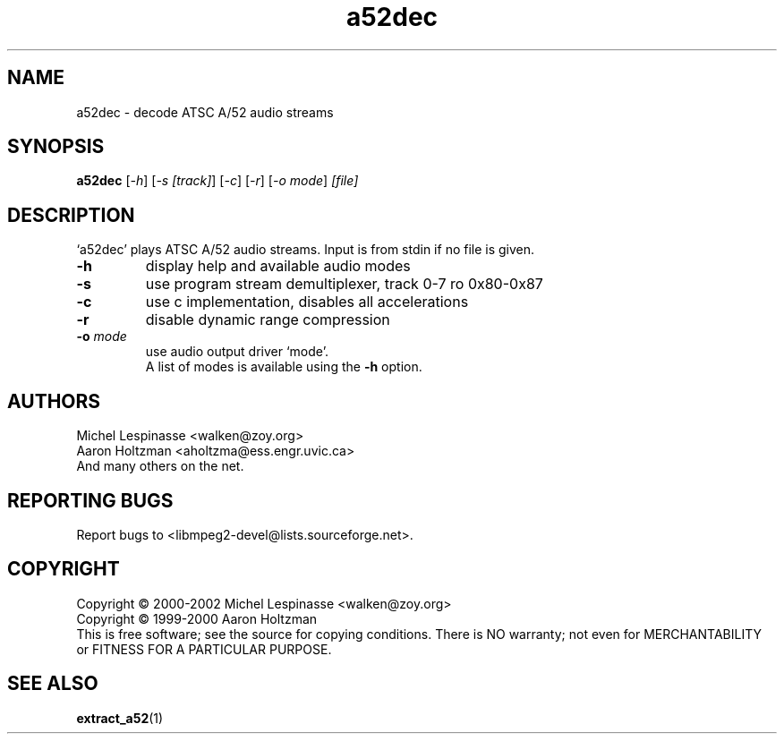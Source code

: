.TH a52dec "1" "a52dec"
.SH NAME
a52dec \- decode ATSC A/52 audio streams
.SH SYNOPSIS
.B a52dec
[\fI-h\fR] [\fI-s [track]\fR] [\fI-c\fR] [\fI-r\fR] [\fI-o mode\fR] \fI[file]\fR
.SH DESCRIPTION
`a52dec' plays ATSC A/52 audio streams.
Input is from stdin if no file is given.
.TP
\fB\-h\fR
display help and available audio modes
.TP
\fB\-s\fR
use program stream demultiplexer, track 0-7 ro 0x80-0x87
.TP
\fB\-c\fR
use c implementation, disables all accelerations
.TP
\fB\-r\fR
disable dynamic range compression
.TP
\fB\-o\fR \fImode\fR
use audio output driver `mode'.
.br
A list of modes is available using the \fB\-h\fR option.
.SH AUTHORS
Michel Lespinasse <walken@zoy.org>
.br
Aaron Holtzman <aholtzma@ess.engr.uvic.ca>
.br
And many others on the net.
.SH "REPORTING BUGS"
Report bugs to <libmpeg2-devel@lists.sourceforge.net>.
.SH COPYRIGHT
Copyright \(co 2000-2002 Michel Lespinasse <walken@zoy.org>
.br
Copyright \(co 1999-2000 Aaron Holtzman
.br
This is free software; see the source for copying conditions.  There is NO
warranty; not even for MERCHANTABILITY or FITNESS FOR A PARTICULAR PURPOSE.
.SH "SEE ALSO"
.BR extract_a52 "(1)"
